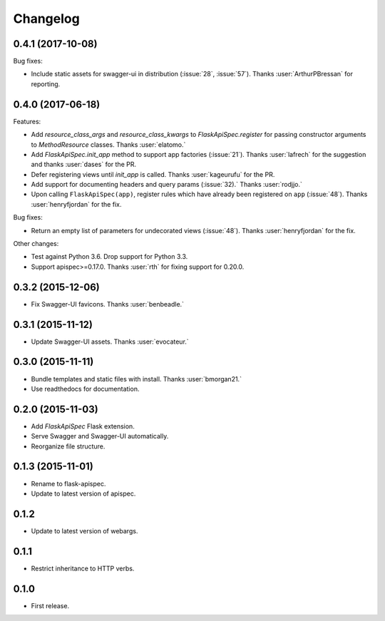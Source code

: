Changelog
---------

0.4.1 (2017-10-08)
++++++++++++++++++

Bug fixes:

* Include static assets for swagger-ui in distribution (:issue:`28`,
  :issue:`57`). Thanks :user:`ArthurPBressan` for reporting.

0.4.0 (2017-06-18)
++++++++++++++++++

Features:

* Add `resource_class_args` and `resource_class_kwargs` to `FlaskApiSpec.register` for passing constructor arguments to `MethodResource` classes. Thanks :user:`elatomo.`
* Add `FlaskApiSpec.init_app` method to support app factories (:issue:`21`). Thanks :user:`lafrech` for the suggestion and thanks :user:`dases` for the PR.
* Defer registering views until `init_app` is called. Thanks :user:`kageurufu` for the PR.
* Add support for documenting headers and query params (:issue:`32).` Thanks :user:`rodjjo.`
* Upon calling ``FlaskApiSpec(app)``, register rules which have already been registered on ``app`` (:issue:`48`). Thanks :user:`henryfjordan` for the fix.

Bug fixes:

* Return an empty list of parameters for undecorated views
  (:issue:`48`). Thanks :user:`henryfjordan` for the fix.

Other changes:

- Test against Python 3.6. Drop support for Python 3.3.
- Support apispec>=0.17.0. Thanks :user:`rth` for fixing support for 0.20.0.

0.3.2 (2015-12-06)
++++++++++++++++++

* Fix Swagger-UI favicons. Thanks :user:`benbeadle.`

0.3.1 (2015-11-12)
++++++++++++++++++

* Update Swagger-UI assets. Thanks :user:`evocateur.`

0.3.0 (2015-11-11)
++++++++++++++++++

* Bundle templates and static files with install. Thanks :user:`bmorgan21.`
* Use readthedocs for documentation.

0.2.0 (2015-11-03)
++++++++++++++++++

* Add `FlaskApiSpec` Flask extension.
* Serve Swagger and Swagger-UI automatically.
* Reorganize file structure.

0.1.3 (2015-11-01)
++++++++++++++++++

* Rename to flask-apispec.
* Update to latest version of apispec.

0.1.2
++++++++++++++++++

* Update to latest version of webargs.

0.1.1
++++++++++++++++++

* Restrict inheritance to HTTP verbs.

0.1.0
++++++++++++++++++

* First release.
